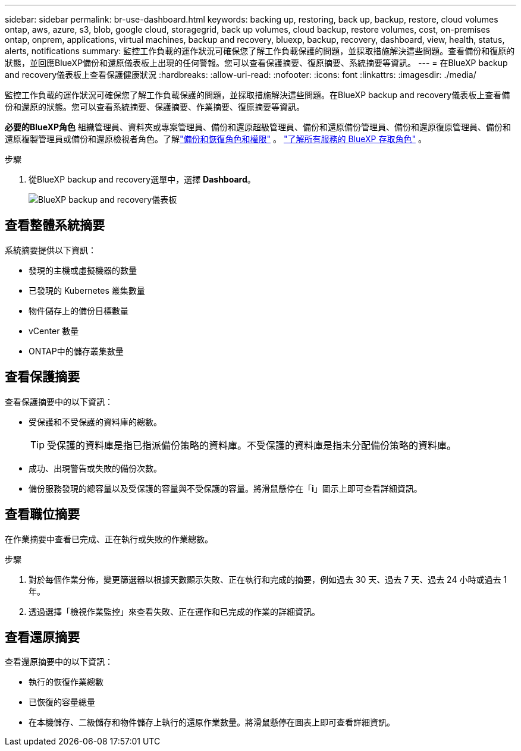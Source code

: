 ---
sidebar: sidebar 
permalink: br-use-dashboard.html 
keywords: backing up, restoring, back up, backup, restore, cloud volumes ontap, aws, azure, s3, blob, google cloud, storagegrid, back up volumes, cloud backup, restore volumes, cost, on-premises ontap, onprem, applications, virtual machines, backup and recovery, bluexp, backup, recovery, dashboard, view, health, status, alerts, notifications 
summary: 監控工作負載的運作狀況可確保您了解工作負載保護的問題，並採取措施解決這些問題。查看備份和復原的狀態，並回應BlueXP備份和還原儀表板上出現的任何警報。您可以查看保護摘要、復原摘要、系統摘要等資訊。 
---
= 在BlueXP backup and recovery儀表板上查看保護健康狀況
:hardbreaks:
:allow-uri-read: 
:nofooter: 
:icons: font
:linkattrs: 
:imagesdir: ./media/


[role="lead"]
監控工作負載的運作狀況可確保您了解工作負載保護的問題，並採取措施解決這些問題。在BlueXP backup and recovery儀表板上查看備份和還原的狀態。您可以查看系統摘要、保護摘要、作業摘要、復原摘要等資訊。

*必要的BlueXP角色* 組織管理員、資料夾或專案管理員、備份和還原超級管理員、備份和還原備份管理員、備份和還原復原管理員、備份和還原複製管理員或備份和還原檢視者角色。了解link:reference-roles.html["備份和恢復角色和權限"] 。  https://docs.netapp.com/us-en/bluexp-setup-admin/reference-iam-predefined-roles.html["了解所有服務的 BlueXP 存取角色"^] 。

.步驟
. 從BlueXP backup and recovery選單中，選擇 *Dashboard*。
+
image:screen-br-dashboard2.png["BlueXP backup and recovery儀表板"]





== 查看整體系統摘要

系統摘要提供以下資訊：

* 發現的主機或虛擬機器的數量
* 已發現的 Kubernetes 叢集數量
* 物件儲存上的備份目標數量
* vCenter 數量
* ONTAP中的儲存叢集數量




== 查看保護摘要

查看保護摘要中的以下資訊：

* 受保護和不受保護的資料庫的總數。
+

TIP: 受保護的資料庫是指已指派備份策略的資料庫。不受保護的資料庫是指未分配備份策略的資料庫。

* 成功、出現警告或失敗的備份次數。
* 備份服務發現的總容量以及受保護的容量與不受保護的容量。將滑鼠懸停在「*i*」圖示上即可查看詳細資訊。




== 查看職位摘要

在作業摘要中查看已完成、正在執行或失敗的作業總數。

.步驟
. 對於每個作業分佈，變更篩選器以根據天數顯示失敗、正在執行和完成的摘要，例如過去 30 天、過去 7 天、過去 24 小時或過去 1 年。
. 透過選擇「檢視作業監控」來查看失敗、正在運作和已完成的作業的詳細資訊。




== 查看還原摘要

查看還原摘要中的以下資訊：

* 執行的恢復作業總數
* 已恢復的容量總量
* 在本機儲存、二級儲存和物件儲存上執行的還原作業數量。將滑鼠懸停在圖表上即可查看詳細資訊。

